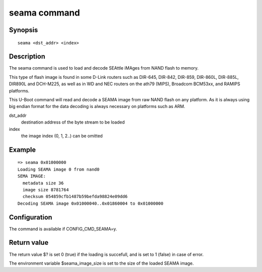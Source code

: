 .. SPDX-License-Identifier: GPL-2.0+:

seama command
=============

Synopsis
--------

::

    seama <dst_addr> <index>

Description
-----------

The seama command is used to load and decode SEAttle iMAges from NAND
flash to memory.

This type of flash image is found in some D-Link routers such as
DIR-645, DIR-842, DIR-859, DIR-860L, DIR-885L, DIR890L and DCH-M225,
as well as in WD and NEC routers on the ath79 (MIPS), Broadcom
BCM53xx, and RAMIPS platforms.

This U-Boot command will read and decode a SEAMA image from raw NAND
flash on any platform. As it is always using big endian format for
the data decoding is always necessary on platforms  such as ARM.

dst_addr
    destination address of the byte stream to be loaded

index
    the image index (0, 1, 2..) can be omitted

Example
-------

::

    => seama 0x01000000
    Loading SEAMA image 0 from nand0
    SEMA IMAGE:
      metadata size 36
      image size 8781764
      checksum 054859cfb1487b59befda98824e09dd6
    Decoding SEAMA image 0x01000040..0x01860004 to 0x01000000


Configuration
-------------

The command is available if CONFIG_CMD_SEAMA=y.

Return value
------------

The return value $? is set 0 (true) if the loading is succefull, and
is set to 1 (false) in case of error.

The environment variable $seama_image_size is set to the size of the
loaded SEAMA image.

